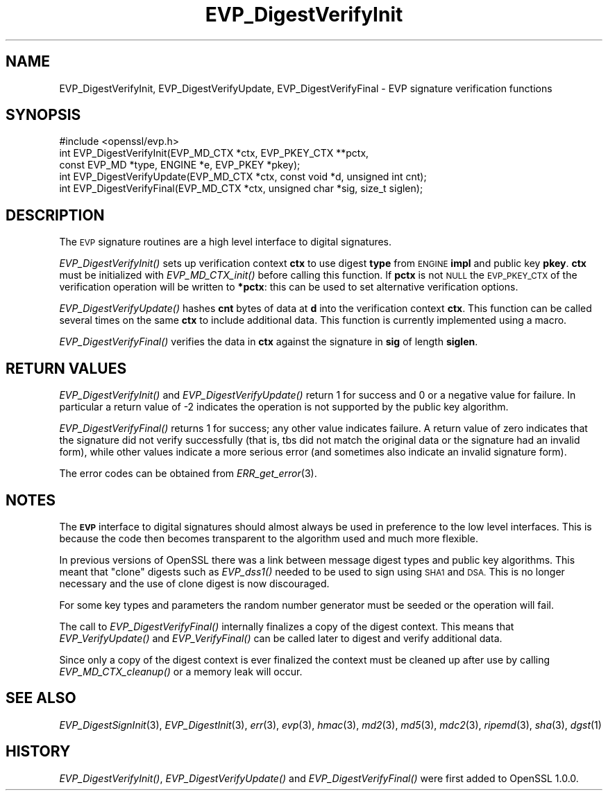 .\" Automatically generated by Pod::Man 2.28 (Pod::Simple 3.28)
.\"
.\" Standard preamble:
.\" ========================================================================
.de Sp \" Vertical space (when we can't use .PP)
.if t .sp .5v
.if n .sp
..
.de Vb \" Begin verbatim text
.ft CW
.nf
.ne \\$1
..
.de Ve \" End verbatim text
.ft R
.fi
..
.\" Set up some character translations and predefined strings.  \*(-- will
.\" give an unbreakable dash, \*(PI will give pi, \*(L" will give a left
.\" double quote, and \*(R" will give a right double quote.  \*(C+ will
.\" give a nicer C++.  Capital omega is used to do unbreakable dashes and
.\" therefore won't be available.  \*(C` and \*(C' expand to `' in nroff,
.\" nothing in troff, for use with C<>.
.tr \(*W-
.ds C+ C\v'-.1v'\h'-1p'\s-2+\h'-1p'+\s0\v'.1v'\h'-1p'
.ie n \{\
.    ds -- \(*W-
.    ds PI pi
.    if (\n(.H=4u)&(1m=24u) .ds -- \(*W\h'-12u'\(*W\h'-12u'-\" diablo 10 pitch
.    if (\n(.H=4u)&(1m=20u) .ds -- \(*W\h'-12u'\(*W\h'-8u'-\"  diablo 12 pitch
.    ds L" ""
.    ds R" ""
.    ds C` ""
.    ds C' ""
'br\}
.el\{\
.    ds -- \|\(em\|
.    ds PI \(*p
.    ds L" ``
.    ds R" ''
.    ds C`
.    ds C'
'br\}
.\"
.\" Escape single quotes in literal strings from groff's Unicode transform.
.ie \n(.g .ds Aq \(aq
.el       .ds Aq '
.\"
.\" If the F register is turned on, we'll generate index entries on stderr for
.\" titles (.TH), headers (.SH), subsections (.SS), items (.Ip), and index
.\" entries marked with X<> in POD.  Of course, you'll have to process the
.\" output yourself in some meaningful fashion.
.\"
.\" Avoid warning from groff about undefined register 'F'.
.de IX
..
.nr rF 0
.if \n(.g .if rF .nr rF 1
.if (\n(rF:(\n(.g==0)) \{
.    if \nF \{
.        de IX
.        tm Index:\\$1\t\\n%\t"\\$2"
..
.        if !\nF==2 \{
.            nr % 0
.            nr F 2
.        \}
.    \}
.\}
.rr rF
.\"
.\" Accent mark definitions (@(#)ms.acc 1.5 88/02/08 SMI; from UCB 4.2).
.\" Fear.  Run.  Save yourself.  No user-serviceable parts.
.    \" fudge factors for nroff and troff
.if n \{\
.    ds #H 0
.    ds #V .8m
.    ds #F .3m
.    ds #[ \f1
.    ds #] \fP
.\}
.if t \{\
.    ds #H ((1u-(\\\\n(.fu%2u))*.13m)
.    ds #V .6m
.    ds #F 0
.    ds #[ \&
.    ds #] \&
.\}
.    \" simple accents for nroff and troff
.if n \{\
.    ds ' \&
.    ds ` \&
.    ds ^ \&
.    ds , \&
.    ds ~ ~
.    ds /
.\}
.if t \{\
.    ds ' \\k:\h'-(\\n(.wu*8/10-\*(#H)'\'\h"|\\n:u"
.    ds ` \\k:\h'-(\\n(.wu*8/10-\*(#H)'\`\h'|\\n:u'
.    ds ^ \\k:\h'-(\\n(.wu*10/11-\*(#H)'^\h'|\\n:u'
.    ds , \\k:\h'-(\\n(.wu*8/10)',\h'|\\n:u'
.    ds ~ \\k:\h'-(\\n(.wu-\*(#H-.1m)'~\h'|\\n:u'
.    ds / \\k:\h'-(\\n(.wu*8/10-\*(#H)'\z\(sl\h'|\\n:u'
.\}
.    \" troff and (daisy-wheel) nroff accents
.ds : \\k:\h'-(\\n(.wu*8/10-\*(#H+.1m+\*(#F)'\v'-\*(#V'\z.\h'.2m+\*(#F'.\h'|\\n:u'\v'\*(#V'
.ds 8 \h'\*(#H'\(*b\h'-\*(#H'
.ds o \\k:\h'-(\\n(.wu+\w'\(de'u-\*(#H)/2u'\v'-.3n'\*(#[\z\(de\v'.3n'\h'|\\n:u'\*(#]
.ds d- \h'\*(#H'\(pd\h'-\w'~'u'\v'-.25m'\f2\(hy\fP\v'.25m'\h'-\*(#H'
.ds D- D\\k:\h'-\w'D'u'\v'-.11m'\z\(hy\v'.11m'\h'|\\n:u'
.ds th \*(#[\v'.3m'\s+1I\s-1\v'-.3m'\h'-(\w'I'u*2/3)'\s-1o\s+1\*(#]
.ds Th \*(#[\s+2I\s-2\h'-\w'I'u*3/5'\v'-.3m'o\v'.3m'\*(#]
.ds ae a\h'-(\w'a'u*4/10)'e
.ds Ae A\h'-(\w'A'u*4/10)'E
.    \" corrections for vroff
.if v .ds ~ \\k:\h'-(\\n(.wu*9/10-\*(#H)'\s-2\u~\d\s+2\h'|\\n:u'
.if v .ds ^ \\k:\h'-(\\n(.wu*10/11-\*(#H)'\v'-.4m'^\v'.4m'\h'|\\n:u'
.    \" for low resolution devices (crt and lpr)
.if \n(.H>23 .if \n(.V>19 \
\{\
.    ds : e
.    ds 8 ss
.    ds o a
.    ds d- d\h'-1'\(ga
.    ds D- D\h'-1'\(hy
.    ds th \o'bp'
.    ds Th \o'LP'
.    ds ae ae
.    ds Ae AE
.\}
.rm #[ #] #H #V #F C
.\" ========================================================================
.\"
.IX Title "EVP_DigestVerifyInit 3"
.TH EVP_DigestVerifyInit 3 "2016-03-01" "1.0.1s" "OpenSSL"
.\" For nroff, turn off justification.  Always turn off hyphenation; it makes
.\" way too many mistakes in technical documents.
.if n .ad l
.nh
.SH "NAME"
EVP_DigestVerifyInit, EVP_DigestVerifyUpdate, EVP_DigestVerifyFinal \- EVP signature verification functions
.SH "SYNOPSIS"
.IX Header "SYNOPSIS"
.Vb 1
\& #include <openssl/evp.h>
\&
\& int EVP_DigestVerifyInit(EVP_MD_CTX *ctx, EVP_PKEY_CTX **pctx,
\&                        const EVP_MD *type, ENGINE *e, EVP_PKEY *pkey);
\& int EVP_DigestVerifyUpdate(EVP_MD_CTX *ctx, const void *d, unsigned int cnt);
\& int EVP_DigestVerifyFinal(EVP_MD_CTX *ctx, unsigned char *sig, size_t siglen);
.Ve
.SH "DESCRIPTION"
.IX Header "DESCRIPTION"
The \s-1EVP\s0 signature routines are a high level interface to digital signatures.
.PP
\&\fIEVP_DigestVerifyInit()\fR sets up verification context \fBctx\fR to use digest
\&\fBtype\fR from \s-1ENGINE \s0\fBimpl\fR and public key \fBpkey\fR. \fBctx\fR must be initialized
with \fIEVP_MD_CTX_init()\fR before calling this function. If \fBpctx\fR is not \s-1NULL\s0 the
\&\s-1EVP_PKEY_CTX\s0 of the verification operation will be written to \fB*pctx\fR: this
can be used to set alternative verification options.
.PP
\&\fIEVP_DigestVerifyUpdate()\fR hashes \fBcnt\fR bytes of data at \fBd\fR into the
verification context \fBctx\fR. This function can be called several times on the
same \fBctx\fR to include additional data. This function is currently implemented
using a macro.
.PP
\&\fIEVP_DigestVerifyFinal()\fR verifies the data in \fBctx\fR against the signature in
\&\fBsig\fR of length \fBsiglen\fR.
.SH "RETURN VALUES"
.IX Header "RETURN VALUES"
\&\fIEVP_DigestVerifyInit()\fR and \fIEVP_DigestVerifyUpdate()\fR return 1 for success and 0
or a negative value for failure. In particular a return value of \-2 indicates
the operation is not supported by the public key algorithm.
.PP
\&\fIEVP_DigestVerifyFinal()\fR returns 1 for success; any other value indicates
failure.  A return value of zero indicates that the signature did not verify
successfully (that is, tbs did not match the original data or the signature had
an invalid form), while other values indicate a more serious error (and
sometimes also indicate an invalid signature form).
.PP
The error codes can be obtained from \fIERR_get_error\fR\|(3).
.SH "NOTES"
.IX Header "NOTES"
The \fB\s-1EVP\s0\fR interface to digital signatures should almost always be used in
preference to the low level interfaces. This is because the code then becomes
transparent to the algorithm used and much more flexible.
.PP
In previous versions of OpenSSL there was a link between message digest types
and public key algorithms. This meant that \*(L"clone\*(R" digests such as \fIEVP_dss1()\fR
needed to be used to sign using \s-1SHA1\s0 and \s-1DSA.\s0 This is no longer necessary and
the use of clone digest is now discouraged.
.PP
For some key types and parameters the random number generator must be seeded
or the operation will fail.
.PP
The call to \fIEVP_DigestVerifyFinal()\fR internally finalizes a copy of the digest
context. This means that \fIEVP_VerifyUpdate()\fR and \fIEVP_VerifyFinal()\fR can
be called later to digest and verify additional data.
.PP
Since only a copy of the digest context is ever finalized the context must
be cleaned up after use by calling \fIEVP_MD_CTX_cleanup()\fR or a memory leak
will occur.
.SH "SEE ALSO"
.IX Header "SEE ALSO"
\&\fIEVP_DigestSignInit\fR\|(3),
\&\fIEVP_DigestInit\fR\|(3), \fIerr\fR\|(3),
\&\fIevp\fR\|(3), \fIhmac\fR\|(3), \fImd2\fR\|(3),
\&\fImd5\fR\|(3), \fImdc2\fR\|(3), \fIripemd\fR\|(3),
\&\fIsha\fR\|(3), \fIdgst\fR\|(1)
.SH "HISTORY"
.IX Header "HISTORY"
\&\fIEVP_DigestVerifyInit()\fR, \fIEVP_DigestVerifyUpdate()\fR and \fIEVP_DigestVerifyFinal()\fR 
were first added to OpenSSL 1.0.0.

